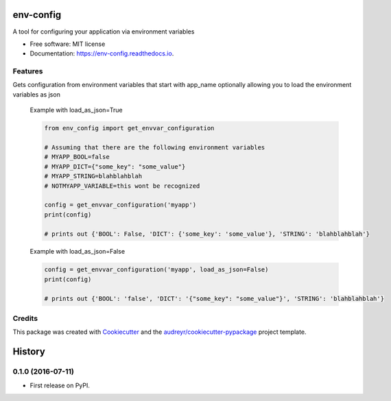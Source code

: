 ===============================
env-config
===============================


.. image:: https://img.shields.io/pypi/v/env_config.svg
        :target: https://pypi.python.org/pypi/env_config

.. image:: https://img.shields.io/travis/timmartin19/env_config.svg
        :target: https://travis-ci.org/timmartin19/env_config

.. image:: https://readthedocs.org/projects/env-config/badge/?version=latest
        :target: https://env-config.readthedocs.io/en/latest/?badge=latest
        :alt: Documentation Status

.. image:: https://pyup.io/repos/github/timmartin19/env_config/shield.svg
     :target: https://pyup.io/repos/github/timmartin19/env_config/
     :alt: Updates


A tool for configuring your application via environment variables


* Free software: MIT license
* Documentation: https://env-config.readthedocs.io.


Features
--------

Gets configuration from environment variables that start with
app_name optionally allowing you to load the environment variables
as json

    Example with load_as_json=True

    .. code-block:: python

        from env_config import get_envvar_configuration

        # Assuming that there are the following environment variables
        # MYAPP_BOOL=false
        # MYAPP_DICT={"some_key": "some_value"}
        # MYAPP_STRING=blahblahblah
        # NOTMYAPP_VARIABLE=this wont be recognized

        config = get_envvar_configuration('myapp')
        print(config)

        # prints out {'BOOL': False, 'DICT': {'some_key': 'some_value'}, 'STRING': 'blahblahblah'}

    Example with load_as_json=False

    .. code-block:: python

        config = get_envvar_configuration('myapp', load_as_json=False)
        print(config)

        # prints out {'BOOL': 'false', 'DICT': '{"some_key": "some_value"}', 'STRING': 'blahblahblah'}

Credits
---------

This package was created with Cookiecutter_ and the `audreyr/cookiecutter-pypackage`_ project template.

.. _Cookiecutter: https://github.com/audreyr/cookiecutter
.. _`audreyr/cookiecutter-pypackage`: https://github.com/audreyr/cookiecutter-pypackage



=======
History
=======

0.1.0 (2016-07-11)
------------------

* First release on PyPI.


